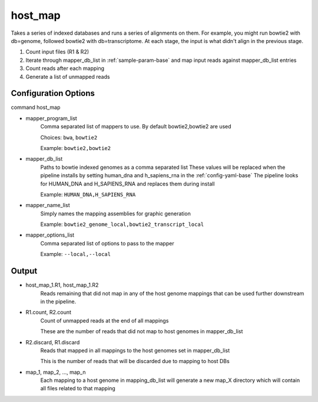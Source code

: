 ========
host_map
========

Takes a series of indexed databases and runs a series of alignments on them. For example, you might run bowtie2 with db=genome, followed bowtie2 with db=transcriptome. At each stage, the input is what didn't align in the previous stage.

#. Count input files (R1 & R2)
#. Iterate through mapper_db_list in :ref:`sample-param-base` and map input reads against mapper_db_list entries
#. Count reads after each mapping
#. Generate a list of unmapped reads 

Configuration Options
=====================

command host_map

* mapper_program_list
    Comma separated list of mappers to use. By default bowtie2,bowtie2 are used

    Choices: ``bwa``, ``bowtie2``

    Example: ``bowtie2,bowtie2``
* mapper_db_list
    Paths to bowtie indexed genomes as a comma separated list
    These values will be replaced when the pipeline installs by setting human_dna and h_sapiens_rna in the :ref:`config-yaml-base`
    The pipeline looks for HUMAN_DNA and H_SAPIENS_RNA and replaces them during install

    Example: ``HUMAN_DNA,H_SAPIENS_RNA``
* mapper_name_list
    Simply names the mapping assemblies for graphic generation

    Example: ``bowtie2_genome_local,bowtie2_transcript_local``
* mapper_options_list
    Comma separated list of options to pass to the mapper

    Example: ``--local,--local``

Output
======

* host_map_1.R1, host_map_1.R2
    Reads remaining that did not map in any of the host genome mappings that can be used
    further downstream in the pipeline.
* R1.count, R2.count
    Count of unmapped reads at the end of all mappings

    These are the number of reads that did not map to host genomes in mapper_db_list
* R2.discard, R1.discard
    Reads that mapped in all mappings to the host genomes set in mapper_db_list

    This is the number of reads that will be discarded due to mapping to host DBs
* map_1, map_2, ..., map_n
    Each mapping to a host genome in mapping_db_list will generate a new map_X directory
    which will contain all files related to that mapping
